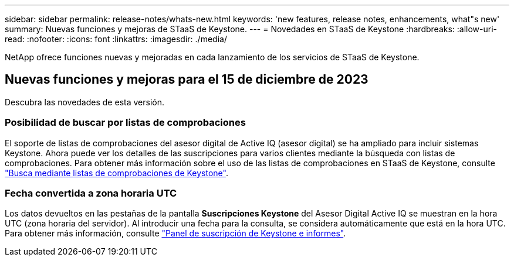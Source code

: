 ---
sidebar: sidebar 
permalink: release-notes/whats-new.html 
keywords: 'new features, release notes, enhancements, what"s new' 
summary: Nuevas funciones y mejoras de STaaS de Keystone. 
---
= Novedades en STaaS de Keystone
:hardbreaks:
:allow-uri-read: 
:nofooter: 
:icons: font
:linkattrs: 
:imagesdir: ./media/


[role="lead"]
NetApp ofrece funciones nuevas y mejoradas en cada lanzamiento de los servicios de STaaS de Keystone.



== Nuevas funciones y mejoras para el 15 de diciembre de 2023

Descubra las novedades de esta versión.



=== Posibilidad de buscar por listas de comprobaciones

El soporte de listas de comprobaciones del asesor digital de Active IQ (asesor digital) se ha ampliado para incluir sistemas Keystone. Ahora puede ver los detalles de las suscripciones para varios clientes mediante la búsqueda con listas de comprobaciones. Para obtener más información sobre el uso de las listas de comprobaciones en STaaS de Keystone, consulte link:../integrations/keystone-aiq.html#search-by-using-keystone-watchlists["Busca mediante listas de comprobaciones de Keystone"^].



=== Fecha convertida a zona horaria UTC

Los datos devueltos en las pestañas de la pantalla *Suscripciones Keystone* del Asesor Digital Active IQ se muestran en la hora UTC (zona horaria del servidor). Al introducir una fecha para la consulta, se considera automáticamente que está en la hora UTC. Para obtener más información, consulte link:../integrations/aiq-keystone-details.html["Panel de suscripción de Keystone e informes"^].
